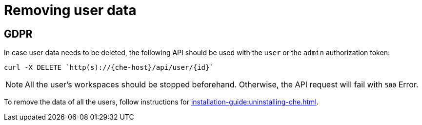 

:parent-context-of-removing-user-data: {context}

[id="removing-user-data_{context}"]
= Removing user data

:context: removing-user-data

== GDPR

In case user data needs to be deleted, the following API should be used with the `user` or the `admin` authorization token:

[subs="+attributes"]
----
curl -X DELETE `http(s)://{che-host}/api/user/{id}`
----

NOTE: All the user's workspaces should be stopped beforehand. Otherwise, the API request will fail with `500` Error.

To remove the data of all the users, follow instructions for xref:installation-guide:uninstalling-che.adoc[].

:context: {parent-context-of-removing-user-data}
